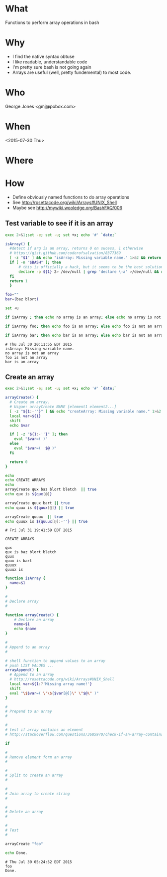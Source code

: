 * What
  Functions to perform array operations in bash
* Why
  - I find the native syntax obtuse
  - I like readable, understandable code
  - I'm pretty sure bash is not going again
  - Arrays are useful (well, pretty fundemental) to most code.

* Who
  George Jones <gmj@pobox.com> 

* When
  <2015-07-30 Thu>

* Where  

* How

  - Define obviously named functions to do array operations
  - See http://rosettacode.org/wiki/Arrays#UNIX_Shell
  - Maybe see http://mywiki.wooledge.org/BashFAQ/006

** Test variable to see if it is an array
  #+begin_src sh  :results output :exports both
  exec 2>&1;set -e; set -u; set +x; echo '#' `date;`

  isArray() {
    #detect if arg is an array, returns 0 on sucess, 1 otherwise
    # https://gist.github.com/coderofsalvation/8377369
    [ -z "$1" ] && echo "isArray: Missing variable name." 1>&2 && return 1
    if [ -n "$BASH" ]; then
        # this is officially a hack, but it seems to be the best solution.  Yuck.
        declare -p ${1} 2> /dev/null | grep 'declare \-a' >/dev/null && return 0
    fi
    return 1
    }

  foo=""
  bar=(baz blort)

  set +u

  if isArray ; then echo no array is an array; else echo no array is not an array; fi

  if isArray foo; then echo foo is an array; else echo foo is not an array; fi

  if isArray bar; then echo bar is an array; else echo bar is not an array; fi
  #+end_src

  #+RESULTS[775144ce22dbc3bfc843d686bd1e65b51eb8fb7f]:
  : # Thu Jul 30 20:11:55 EDT 2015
  : isArray: Missing variable name.
  : no array is not an array
  : foo is not an array
  : bar is an array


** Create an array
  #+name: createArray
  #+begin_src sh  :results output :exports both
  exec 2>&1;set -e; set -u; set +x; echo '#' `date;`

  arrayCreate() {
    # Create an array.
    # Usgae: arrayCreate NAME [element1 element2...]
    [ -z "${1:-''}" ] && echo "createArray: Missing variable name." 1>&2 && return 1
    local var=${1}
    shift
    echo $var

    if [ -z "${1:-''}" ]; then
      eval "$var=( )"
    else
      eval "$var=(  $@ )"
    fi

    return 0
  }

  echo 
  echo CREATE ARRAYS
  echo 
  arrayCreate qux baz blort bletch  || true
  echo qux is ${qux[@]}

  arrayCreate quux bart || true
  echo quux is ${quux[@]} || true

  arrayCreate quuux  || true
  echo quuux is ${quuux[@]:-''} || true

  #+end_src

  #+RESULTS[e3d17f040adf1ba8e7b4df32ecc2f79dfdb627fc]: createArray
  #+begin_example
  # Fri Jul 31 19:41:59 EDT 2015

  CREATE ARRAYS

  qux
  qux is baz blort bletch
  quux
  quux is bart
  quuux
  quuux is 
#+end_example





  #+begin_src sh  :results output :exports both  
  function isArray {
    name=$1
  }

  #
  # Declare array
  #

  function arrayCreate() {
      # Declare an array
      name=$1
      echo $name
  }

  #
  # Append to an array
  #

  # shell function to append values to an array
  # push LIST VALUES ...
  arrayAppend() {
    # Append to an array
    # http://rosettacode.org/wiki/Arrays#UNIX_Shell
    local var=${1:?'Missing array name!'}
    shift
    eval "\$$var=( \"\${$var[@]}\" \"$@\" )"
  }

  #
  # Prepend to an array
  #

  #
  # test if array contains an element
  # http://stackoverflow.com/questions/3685970/check-if-an-array-contains-a-value

  if 

  #
  # Remove element form an array
  #

  #
  # Split to create an array
  #

  #
  # Join array to create string
  #

  #
  # Delete an array
  #

  #
  # Test
  #

  arrayCreate "foo"

  echo Done.
  #+end_src

  #+RESULTS:
  : # Thu Jul 30 05:24:52 EDT 2015
  : foo
  : Done.



 
